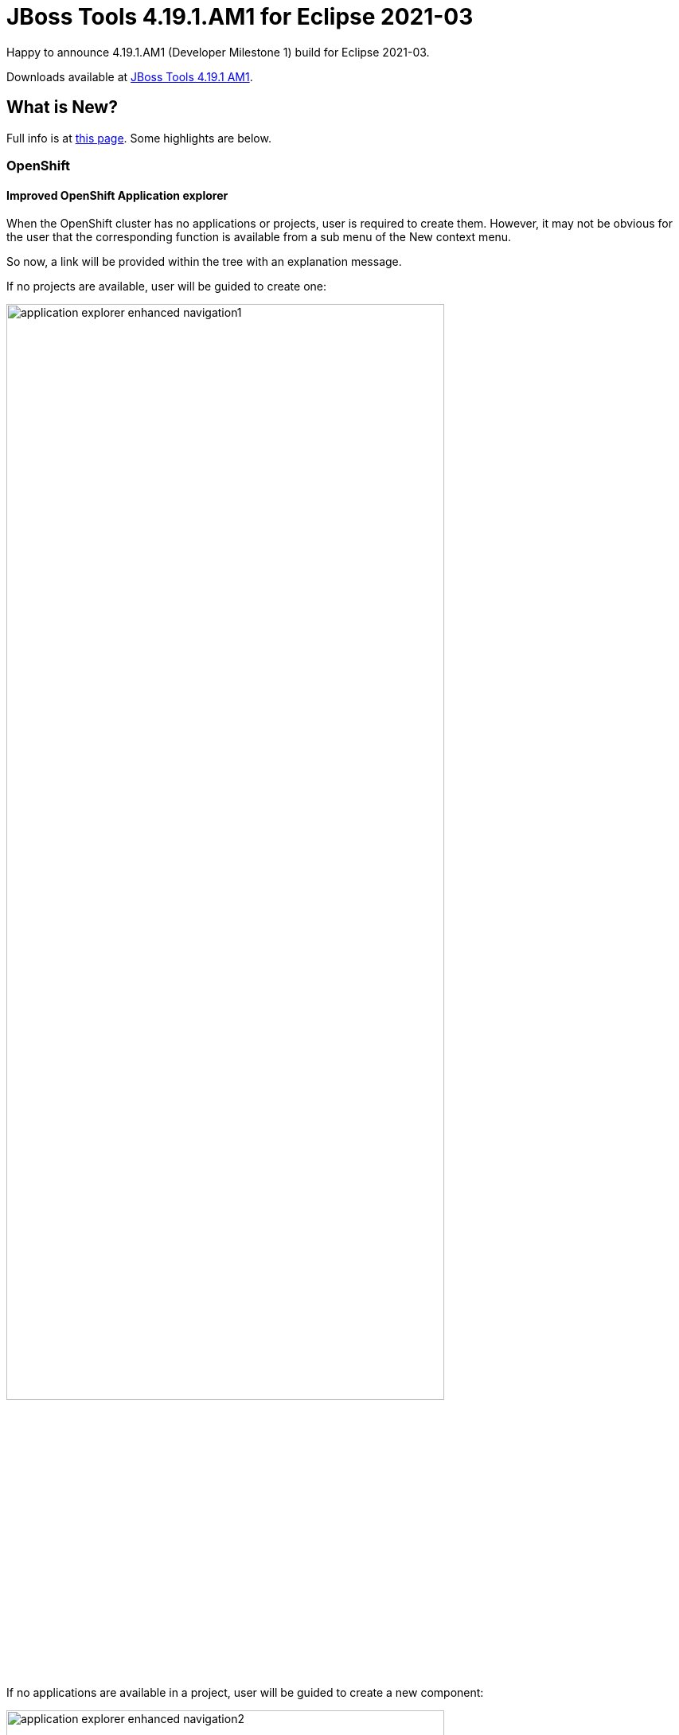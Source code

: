 = JBoss Tools 4.19.1.AM1 for Eclipse 2021-03
:page-layout: blog
:page-author: jeffmaury
:page-tags: [release, jbosstools, devstudio, jbosscentral]
:page-date: 2021-06-15

Happy to announce 4.19.1.AM1 (Developer Milestone 1) build for Eclipse 2021-03.

Downloads available at link:/downloads/jbosstools/2021-03/4.19.1.AM1.html[JBoss Tools 4.19.1 AM1].

== What is New?

Full info is at link:/documentation/whatsnew/jbosstools/4.19.1.AM1.html[this page]. Some highlights are below.


=== OpenShift

==== Improved OpenShift Application explorer

When the OpenShift cluster has no applications or projects, user is required to create them. However,
it may not be obvious for the user that the corresponding function is available from a sub menu of the
New context menu.

So now, a link will be provided within the tree with an explanation message.

If no projects are available, user will be guided to create one:

image::/documentation/whatsnew/openshift/images/application-explorer-enhanced-navigation1.gif[width=80%]

If no applications are available in a project, user will be guided to create a new component:

image::/documentation/whatsnew/openshift/images/application-explorer-enhanced-navigation2.gif[width=80%]


=== Hibernate Tools

A number of additions and updates have been performed on the available Hibernate runtime  providers.

==== Runtime Provider Updates

The Hibernate 5.4 runtime provider now incorporates Hibernate Core version 5.4.32.Final and Hibernate Tools version 5.4.32.Final.



Enjoy!

Jeff Maury
